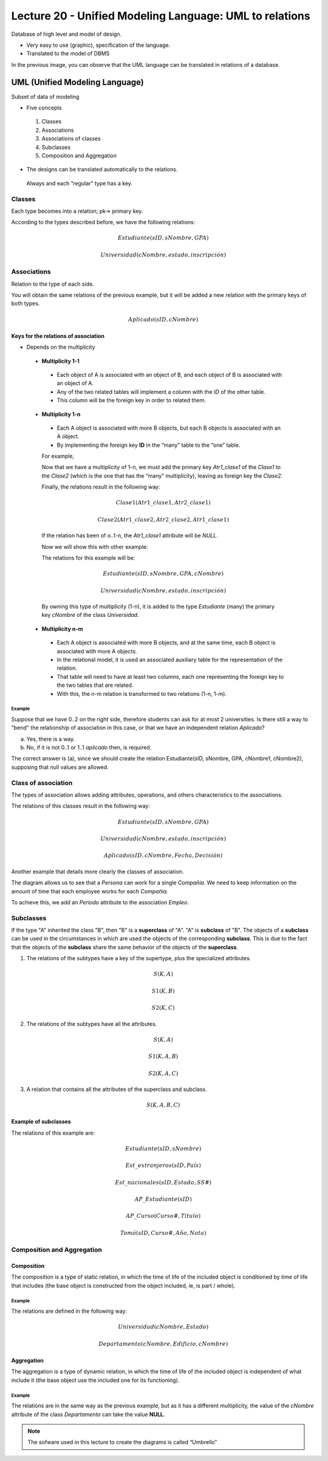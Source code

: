 Lecture 20 - Unified Modeling Language: UML to relations
--------------------------------------------------------

Database of high level and model of design.

* Very easy to use (graphic), specification of the language.
* Translated to the model of DBMS

.. image:: ../../../sql-course/src/dibujo1_semana5.png                               
   :align: center  

In the previous image, you can observe that the UML language can be translated in relations 
of a database.

UML (Unified Modeling Language)
~~~~~~~~~~~~~~~~~~~~~~~~~~~~~~~

Subset of data of modeling

* Five concepts

 1) Classes
 2) Associations
 3) Associations of classes
 4) Subclasses
 5) Composition and Aggregation

* The designs can be translated automatically to the relations.

 Always and each “regular” type has a key. 

Classes
=======

Each type becomes into a relation; pk-> primary key.

.. image:: ../../../sql-course/src/diagrama1_semana5.png                               
   :align: center   

According to the types described before, we have the following relations:

.. math::

 Estudiante(\underline{sID}, sNombre, GPA)

 Universidad(\underline{cNombre}, estado, inscripción)

Associations 
============

Relation to the type of each side. 

.. image:: ../../../sql-course/src/diagrama2_semana5.png                               
   :align: center 

You will obtain the same relations of the previous example, but it will be added a new 
relation with the primary keys of both types. 

.. math::

 Aplicado(sID, cNombre)


Keys for the relations of association
^^^^^^^^^^^^^^^^^^^^^^^^^^^^^^^^^^^^^^

* Depends on the multiplicity

 * **Multiplicity 1-1**

  * Each object of A is associated with an object of B, and each object of B is associated with an object of A.
  * Any of the two related tables will implement a column with the *ID* of the other table. 
  * This column will be the foreign key in order to related them.

 * **Multiplicity 1-n**

  * Each A object is associated with more B objects, but each B objects is associated with an A object. 
  * By implementing the foreign key **ID** in the “many” table to the “one” table.

  For example,

  .. image:: ../../../sql-course/src/diagrama3_semana5.png                               
     :align: center

  Now that we have a multiplicity of 1-n, we must add the primary key *Atr1_clase1* of the 
  *Clase1* to the *Clase2* (which is the one that has the “many” multiplicity), leaving 
  as foreign key the *Clase2*.

  Finally, the relations result in the following way: 

  .. math::

     Clase1(\underline{Atr1\_clase1}, Atr2\_clase1)
 
     Clase2(\underline{Atr1\_clase2}, Atr2\_clase2, Atr1\_clase1)
    
  If the relation has been of o..1-n, the *Atr1_clase1* attribute will be *NULL*. 

  Now we will show this with other example:

  .. image:: ../../../sql-course/src/diagrama4_semana5.png                               
     :align: center
  
  The relations for this example will be:

  .. math::

     Estudiante(\underline{sID}, sNombre, GPA, cNombre)
 
     Universidad(\underline{cNombre}, estado, inscripción)
   
  By owning this type of multiplicity (1-n), it is added to the type *Estudiante* (many) 
  the primary key *cNombre* of the class *Universidad*.

 * **Multiplicity n-m**
 
  * Each A object is associated with more B objects, and at the same time, each B object is associated with more A objects.
  * In the relational model, it is used an associated auxiliary table for the representation of the relation.
  * That table will need to have at least two columns, each one representing the foreign key to the two tables that are related.
  * With this, the n-m relation is transformed to two relations (1-n, 1-m). 
 
Example
"""""""
Suppose that we have 0..2 on the right side, therefore students can ask for at most 2 universities. 
Is there still a way to "bend" the relationship of association in this case, or that we 
have an independent relation *Aplicado*?

.. image:: ../../../sql-course/src/ejemplo_asociacion.png                               
   :align: center 

a) Yes, there is a way.
b) No, if it is not 0..1 or 1..1 *aplicado* then, is required.

The correct answer is (a), since we should create the relation Estudiante(sID, sNombre, GPA, cNombre1, cNombre2), 
supposing that null values are allowed. 

Class of association
====================

The types of association allows adding attributes, operations, and others characteristics 
to the associations. 

.. image:: ../../../sql-course/src/diagrama5_semana5.png                               
   :align: center

The relations of this classes result in the following way:

.. math::

 Estudiante(\underline{sID}, sNombre, GPA)                              
                                                                                     
 Universidad(\underline{cNombre}, estado, inscripción)

 Aplicado(sID, cNombre, Fecha, Decisión)

Another example that details more clearly the classes of association.

.. image:: ../../../sql-course/src/diagrama6_semana5.png                               
   :align: center 

The diagram allows us to see that a *Persona* can work for a single *Compañia*. We need 
to keep information on the amount of time that each employee works for each *Compañia*.

To achieve this, we add an *Periodo* attribute to the association *Empleo*.

Subclasses
==========

If the type "A" inherited the class "B", then "B" is a **superclass** of "A". "A" is **subclass** 
of "B". The objects of a **subclass** can be used in the circumstances in which are used 
the objects of the corresponding **subclass**. This is due to the fact that the objects 
of the **subclass** share the same behavior of the objects of the **superclass**. 

.. image:: ../../../sql-course/src/diagrama7_semana5.png                               
   :align: center

1) The relations of the subtypes have a key of the supertype, plus the specialized attributes. 
   
.. math::

  S(\underline{K}, A)

  S1(\underline{K}, B)

  S2(\underline{K}, C)
   
2) The relations of the subtypes have all the attributes.

.. math::

  S(\underline{K}, A)

  S1(\underline{K}, A, B)

  S2(\underline{K}, A, C)

3) A relation that contains all the attributes of the superclass and subclass. 

.. math::

  S(\underline{K}, A, B, C)

Example of subclasses
^^^^^^^^^^^^^^^^^^^^^

.. image:: ../../../sql-course/src/diagrama8_semana5.png                               
   :align: center  

The relations of this example are:

.. math::

 Estudiante(\underline{sID}, sNombre)

 Est\_extranjeros(\underline{sID}, País)

 Est\_nacionales(\underline{sID}, Estado, SS\#)

 AP\_Estudiante(\underline{sID})

 AP\_Curso(\underline{Curso\#}, Titulo)

 Tomó(sID, Curso\#, Año, Nota)

Composition and Aggregation
===========================

Composition
^^^^^^^^^^^

The composition is a type of static relation, in which the time of life of the included 
object is conditioned by time of life that includes (the base object is constructed from 
the object included, ie, is part / whole).

Example
"""""""

.. image:: ../../../sql-course/src/diagrama9_semana5.png                               
   :align: center 

The relations are defined in the following way: 

.. math::

 Universidad(\underline{cNombre}, Estado)

 Departamento(\underline{cNombre}, Edificio, cNombre)

Aggregation
^^^^^^^^^^^

The aggregation is a type of dynamic relation, in which the time of life of the included 
object is independent of what include it (the base object use the included one for its 
functioning). 

Example
"""""""

.. image:: ../../../sql-course/src/diagrama10_semana5.png                               
   :align: center

The relations are in the same way as the previous example, but as it has a different multiplicity, 
the value of the *cNombre* attribute of the class *Departamento* can take the value **NULL**. 

.. note::

 The sofware used in this lecture to create the diagrams is called “Umbrello”
